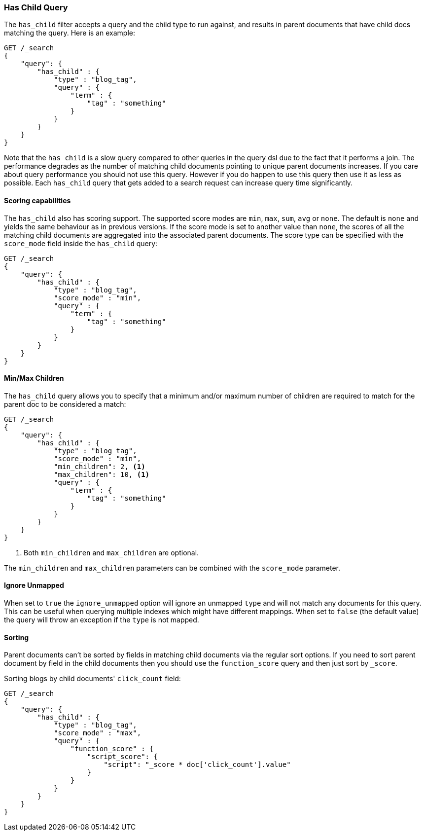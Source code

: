 [[query-dsl-has-child-query]]
=== Has Child Query

The `has_child` filter accepts a query and the child type to run against, and
results in parent documents that have child docs matching the query. Here is
an example:

[source,js]
--------------------------------------------------
GET /_search
{
    "query": {
        "has_child" : {
            "type" : "blog_tag",
            "query" : {
                "term" : {
                    "tag" : "something"
                }
            }
        }
    }
}
--------------------------------------------------
// CONSOLE

Note that the `has_child` is a slow query compared to other queries in the
query dsl due to the fact that it performs a join. The performance degrades
as the number of matching child documents pointing to unique parent documents
increases. If you care about query performance you should not use this query.
However if you do happen to use this query then use it as less as possible. Each
`has_child` query that gets added to a search request can increase query time
significantly.

[float]
==== Scoring capabilities

The `has_child` also has scoring support. The
supported score modes are `min`, `max`, `sum`, `avg` or `none`. The default is
`none` and yields the same behaviour as in previous versions. If the
score mode is set to another value than `none`, the scores of all the
matching child documents are aggregated into the associated parent
documents. The score type can be specified with the `score_mode` field
inside the `has_child` query:

[source,js]
--------------------------------------------------
GET /_search
{
    "query": {
        "has_child" : {
            "type" : "blog_tag",
            "score_mode" : "min",
            "query" : {
                "term" : {
                    "tag" : "something"
                }
            }
        }
    }
}
--------------------------------------------------
// CONSOLE

[float]
[[min-max-children]]
==== Min/Max Children

The `has_child` query allows you to specify that a minimum and/or maximum
number of children are required to match for the parent doc to be considered
a match:

[source,js]
--------------------------------------------------
GET /_search
{
    "query": {
        "has_child" : {
            "type" : "blog_tag",
            "score_mode" : "min",
            "min_children": 2, <1>
            "max_children": 10, <1>
            "query" : {
                "term" : {
                    "tag" : "something"
                }
            }
        }
    }
}
--------------------------------------------------
// CONSOLE
<1> Both `min_children` and `max_children` are optional.

The  `min_children` and `max_children` parameters can be combined with
the `score_mode` parameter.

[float]
==== Ignore Unmapped

When set to `true` the `ignore_unmapped` option will ignore an unmapped `type`
and will not match any documents for this query. This can be useful when
querying multiple indexes which might have different mappings. When set to
`false` (the default value) the query will throw an exception if the `type`
is not mapped.

[float]
==== Sorting

Parent documents can't be sorted by fields in matching child documents via the
regular sort options. If you need to sort parent document by field in the child
documents then you should use the `function_score` query and then just sort
by `_score`.

Sorting blogs by child documents' `click_count` field:

[source,js]
--------------------------------------------------
GET /_search
{
    "query": {
        "has_child" : {
            "type" : "blog_tag",
            "score_mode" : "max",
            "query" : {
                "function_score" : {
                    "script_score": {
                        "script": "_score * doc['click_count'].value"
                    }
                }
            }
        }
    }
}
--------------------------------------------------
// CONSOLE
